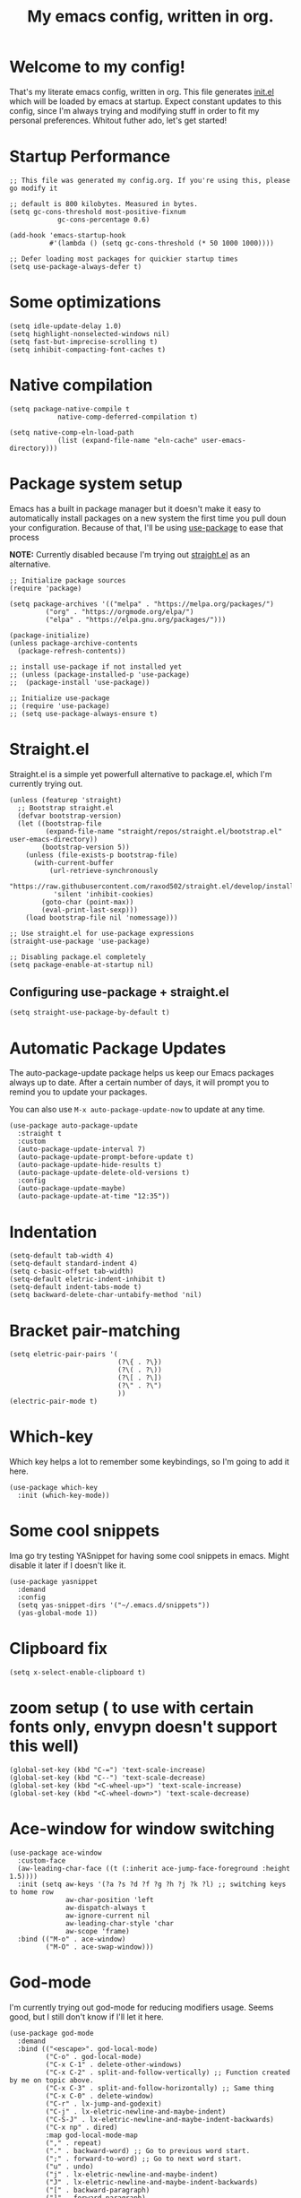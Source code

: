 #+TITLE: My emacs config, written in org.
#+PROPERTY: header-args:elisp :tangle ./init.el :results none
#+STARTUP: overview
* Welcome to my config!
That's my literate emacs config, written in org. This file generates [[file:init.el][init.el]] which will be loaded by emacs at startup.
Expect constant updates to this config, since I'm always trying and modifying stuff in order to fit my personal preferences.
Whitout futher ado, let's get started!

* Startup Performance

#+begin_src elisp
;; This file was generated my config.org. If you're using this, please go modify it

;; default is 800 kilobytes. Measured in bytes.
(setq gc-cons-threshold most-positive-fixnum
			gc-cons-percentage 0.6)

(add-hook 'emacs-startup-hook
		  #'(lambda () (setq gc-cons-threshold (* 50 1000 1000))))

;; Defer loading most packages for quickier startup times
(setq use-package-always-defer t)
#+end_src

* Some optimizations
#+begin_src elisp
(setq idle-update-delay 1.0)
(setq highlight-nonselected-windows nil)
(setq fast-but-imprecise-scrolling t)
(setq inhibit-compacting-font-caches t)
#+end_src 
* Native compilation

#+begin_src elisp
(setq package-native-compile t
			native-comp-deferred-compilation t)

(setq native-comp-eln-load-path
			(list (expand-file-name "eln-cache" user-emacs-directory)))
#+end_src

* Package system setup
Emacs has a built in package manager but it doesn't make it easy to automatically install packages on a new system the first time you pull doun your configuration.
Because of that, I'll be using [[https://github.com/jwiegley/use-package][use-package]] to ease that process

*NOTE:* Currently disabled because I'm trying out [[https://github.com/raxod502/straight.el][straight.el]] as an alternative.

#+begin_src elisp :tangle no
;; Initialize package sources
(require 'package)

(setq package-archives '(("melpa" . "https://melpa.org/packages/")
		 ("org" . "https://orgmode.org/elpa/")
		 ("elpa" . "https://elpa.gnu.org/packages/")))

(package-initialize)
(unless package-archive-contents
  (package-refresh-contents))

;; install use-package if not installed yet 
;; (unless (package-installed-p 'use-package)
;;	(package-install 'use-package))

;; Initialize use-package
;; (require 'use-package)
;; (setq use-package-always-ensure t)
#+end_src

* Straight.el
Straight.el is a simple yet powerfull alternative to package.el, which I'm currently trying out.

#+begin_src elisp
(unless (featurep 'straight)
  ;; Bootstrap straight.el
  (defvar bootstrap-version)
  (let ((bootstrap-file
		 (expand-file-name "straight/repos/straight.el/bootstrap.el" user-emacs-directory))
		(bootstrap-version 5))
	(unless (file-exists-p bootstrap-file)
	  (with-current-buffer
		  (url-retrieve-synchronously
		   "https://raw.githubusercontent.com/raxod502/straight.el/develop/install.el"
		   'silent 'inhibit-cookies)
		(goto-char (point-max))
		(eval-print-last-sexp)))
	(load bootstrap-file nil 'nomessage)))

;; Use straight.el for use-package expressions
(straight-use-package 'use-package)

;; Disabling package.el completely
(setq package-enable-at-startup nil)
#+end_src

** Configuring use-package + straight.el

#+begin_src elisp
(setq straight-use-package-by-default t)
#+end_src			 

* Automatic Package Updates
The auto-package-update package helps us keep our Emacs packages always up to date. After a certain number of days, it will prompt you to remind you to update your packages.

 You can also use =M-x auto-package-update-now= to update at any time.

 #+begin_src elisp
 (use-package auto-package-update
   :straight t
   :custom
   (auto-package-update-interval 7)
   (auto-package-update-prompt-before-update t)
   (auto-package-update-hide-results t)
   (auto-package-update-delete-old-versions t)
   :config
   (auto-package-update-maybe)
   (auto-package-update-at-time "12:35"))
 #+end_src

* Indentation

#+begin_src elisp
(setq-default tab-width 4)
(setq-default standard-indent 4)
(setq c-basic-offset tab-width)
(setq-default eletric-indent-inhibit t)
(setq-default indent-tabs-mode t)
(setq backward-delete-char-untabify-method 'nil)
#+end_src

* Bracket pair-matching

#+begin_src elisp
(setq eletric-pair-pairs '(
						   (?\{ . ?\})
						   (?\( . ?\))
						   (?\[ . ?\])
						   (?\" . ?\")
						   ))
(electric-pair-mode t)
#+end_src

* Which-key
Which key helps a lot to remember some keybindings, so I'm going to add it here.
#+begin_src elisp
(use-package which-key
  :init (which-key-mode))
#+end_src
* Some cool snippets
Ima go try testing YASnippet for having some cool snippets in emacs.
Might disable it later if I doesn't like it.

#+begin_src elisp
(use-package yasnippet
  :demand
  :config
  (setq yas-snippet-dirs '("~/.emacs.d/snippets"))
  (yas-global-mode 1))
#+end_src
* Clipboard fix

#+begin_src elisp
(setq x-select-enable-clipboard t) 
#+end_src
* zoom setup ( to use with certain fonts only, envypn doesn't support this well)

#+begin_src elisp
(global-set-key (kbd "C-=") 'text-scale-increase)
(global-set-key (kbd "C--") 'text-scale-decrease)
(global-set-key (kbd "<C-wheel-up>") 'text-scale-increase)
(global-set-key (kbd "<C-wheel-down>") 'text-scale-decrease)
#+end_src

* Ace-window for window switching


#+begin_src elisp
(use-package ace-window
  :custom-face
  (aw-leading-char-face ((t (:inherit ace-jump-face-foreground :height 1.5))))
  :init (setq aw-keys '(?a ?s ?d ?f ?g ?h ?j ?k ?l) ;; switching keys to home row
			  aw-char-position 'left
			  aw-dispatch-always t
			  aw-ignore-current nil
			  aw-leading-char-style 'char
			  aw-scope 'frame)
  :bind (("M-o" . ace-window)
		 ("M-O" . ace-swap-window)))
#+end_src

* God-mode
I'm currently trying out god-mode for reducing modifiers usage. Seems good, but I still don't know if I'll let it here.
#+BEGIN_SRC elisp
(use-package god-mode
  :demand
  :bind (("<escape>". god-local-mode)
		 ("C-o" . god-local-mode)
		 ("C-x C-1" . delete-other-windows)
		 ("C-x C-2" . split-and-follow-vertically) ;; Function created by me on topic above.
		 ("C-x C-3" . split-and-follow-horizontally) ;; Same thing
		 ("C-x C-0" . delete-window)
		 ("C-r" . lx-jump-and-godexit)
		 ("C-j" . lx-eletric-newline-and-maybe-indent)
		 ("C-S-J" . lx-eletric-newline-and-maybe-indent-backwards)
		 ("C-x np" . dired)
		 :map god-local-mode-map
		 ("," . repeat)
		 ("." . backward-word) ;; Go to previous word start.
		 (";" . forward-to-word) ;; Go to next word start.
		 ("u" . undo)
		 ("j" . lx-eletric-newline-and-maybe-indent)
		 ("J" . lx-eletric-newline-and-maybe-indent-backwards)
		 ("[" . backward-paragraph)
		 ("]" . forward-paragraph)
		 ("V" . scroll-down)
		 ("D" . kill-whole-line))
  :config
  (add-hook 'post-command-hook #'lxmacs-god-mode-update-cursor-type)
  (setq god-exempt-predicate (lambda () (not (equal (this-command-keys) "q"))))
  (god-mode))
#+END_SRC
** God-mode box/bar cursor function

This function turns the box cursor in a bar when god-mode is disabled
(and typing is active). This function is called in a hook on =:config=
section of god-mode package above.

#+BEGIN_SRC elisp
(defun lxmacs-god-mode-update-cursor-type ()
  "Update cursor color based on whether god-mode is active or not."
  (set-cursor-color (if (or god-local-mode buffer-read-only) "#0f0908" "#ff7477")))
#+END_SRC

* Creating a new window switches the focus to it

#+begin_src elisp
(defun lx-split-and-follow-horizontally ()
  "Create a new horizontal split and focus it."
  (interactive)
  (split-window-below)
  (balance-windows)
  (other-window 1))
;;(global-set-key (kbd "C-x 2") 'split-and-follow-horizontally)

(defun lx-split-and-follow-vertically ()
  "Create a new vertical split and focus it."
  (interactive)
  (split-window-right)
  (balance-windows)
  (other-window 1))
;;(global-set-key (kbd "C-x 3") 'split-and-follow-vertically)
#+end_src

* Alias yes-or-no questions to y-or-n

#+begin_src elisp
(setq use-short-answers t)
#+end_src

* Ease window resizing
This binds it to Super-Control-<arrow>.

#+begin_src elisp
(global-set-key (kbd "s-C-<left>") 'shrink-window-horizontally)
(global-set-key (kbd "s-C-<right>") 'enlarge-window-horizontally)
(global-set-key (kbd "s-C-<down>") 'shrink-window)
(global-set-key (kbd "s-C-<up>") 'enlarge-window)
#+end_src

* Highlight current line

#+begin_src elisp
(global-hl-line-mode t)
#+end_src

* Disable auto-save and backup files

#+begin_src elisp
(setq make-backup-files nil)
(setq auto-save-default nil)
(if (eq system-type 'windows-nt)
	(setq user-emacs-directory (expand-file-name "C:/Users/meninos/AppData/Roaming/.emacs.d/miscfolders"))
  (setq user-emacs-directory (expand-file-name "~/.cache/emacs")))

(setq url-history-file (expand-file-name "url/history" user-emacs-directory))
#+END_SRC

** TODO Use no-littering to automatically set common paths to the new user-emacs-directory
Still gotta configurate that.
#+BEGIN_SRC elisp :tangle no
(use-package no-littering)
#+END_SRC

** Keep customization settings in a temporary file (taken from Ambrevar!)

#+BEGIN_SRC elisp :tangle no
(setq custom-file
	  (if (boundp 'server-socket-dir)
		  (expand-file-name "custom.el" server-socket-dir)
		(expand-file-name (format "emacs-custom-%s.el" (user-vid)) temporary-file-directory)))
(load custom-file t)
#+END_SRC

* UI configuration and some minibuffer and quality-of-life packages.
Just configuring basic UI settings, to make Emacs look a lot more minimal. Basically, I'm "ricing" emacs here.

 #+begin_src elisp
 (scroll-bar-mode -1) ;; disable visible scrollbar
 (tool-bar-mode -1) ;; disable toolbar
 (tooltip-mode -1) ;; disable tooltips
 (menu-bar-mode -1) ;; disable menubar
 (set-fringe-mode 10) ;; give some breathing room
 (blink-cursor-mode 0) ;; disable cursor blinking (annoying)

 ;; visual bell setup
 (setq visible-bell t)

 (column-number-mode 1)
 (global-display-line-numbers-mode t)
 (setq display-line-numbers-type 'relative)

 ;; Disable line numbers for some modes
 (dolist (mode '(org-mode-hook
                 term-mode-hook
                 shell-mode-hook
                 treemacs-mode-hook
                 eshell-mode-hook))
   (add-hook mode (lambda () (display-line-numbers-mode 0))))

 ;; show parent parentheses
 (show-paren-mode 1)

 ;; Set inicial path so It works on multiplatforms
 (setq inicial-directory "~/")

 ;; Delete selected region when input
 (delete-selection-mode 1)
 #+end_src

** Dashboard configuration

*IMPORTANT:* always remember to install =all-the-icons=, or dashboard buffer will crash :D.

#+BEGIN_SRC elisp
(use-package dashboard
  :after page-break-lines
  :config
  (setq initial-buffer-choice (lambda () (get-buffer "*dashboard*"))
		dashboard-page-separator "\n\f\n"
		dashboard-banner-logo-title "Hello, lxg00n! Have a good coding session!"
		dashboard-startup-banner "~/.emacs.d/dashboardimg/Sakuya.png"
		dashboard-set-footer nil
		dashboard-center-content t
		dashboard-set-heading-icons t
		dashboard-set-file-icons t
		dashboard-week-agenda t
		dashboard-filter-agenda-entry 'dashboard-no-filter-agenda
		dashboard-items '((recents . 5)(bookmarks . 5)(agenda . 5)))
  (dashboard-setup-startup-hook))
#+END_SRC

*** Installing all-the-icons (dashboard dep)

#+begin_src elisp
(use-package all-the-icons)
#+end_src

*** Installing page-break-lines (dashboard dep too)

#+begin_src elisp
(use-package page-break-lines
  :demand)
#+end_src
** Font configuration

#+begin_src elisp
(defun lxgmacs/set-font-faces ()
  (message "Setting Faces.")
  (set-face-attribute 'default nil :font "Input-10")
  (set-fontset-font t 'symbol "Symbola" nil))

(if (daemonp)
	(add-hook 'after-make-frame-functions
			  (lambda (frame)
				(with-selected-frame frame
				  (lxgmacs/set-font-faces))))
  (lxgmacs/set-font-faces))
#+end_src

*** Font-lock settings
Here I'm just making all comments in code display bold and italic. If the font has it, I like to keep comments cursive too. Easy and cool.
*IMPORTANT: by default, this font =Cascadia Code Cursive= doesn't exists. It's a patched version made by me using [[https://github.com/twardoch/fonttools-opentype-feature-freezer/][fonttools-opentype-feature-freeze]] because, as most applications,
Emacs still doesn't support some OpenType features like stylistic sets (or style sets) that are used by Cascadia to alternate between normal Italic and Cursive.*
That isn't the best approach but until Emacs doesn't support this natively, it's a good approach.

#+begin_src elisp
(custom-set-faces
 '(font-lock-comment-face ((t (:font "Input-10" :italic t :bold t)))))
#+end_src

** Doom-themes

Disabled because I'm actually usign my own colorscheme, based on vim-mellow.

#+begin_src elisp :tangle no
(use-package doom-themes
  :straight t 
  :config
  (setq doom-themes-enable-bold t
	  doom-themes-enable-italic t)
  (doom-themes-visual-bell-config)
  (doom-themes-org-config))
  (load-theme 'doom-wilmersdorf t)
#+end_src

** Creating my own theme using autothemer

Autothemer is a emacs utility package that allows you to create your own theme
in a "easy" and simple way. I'll be testing it.

#+begin_src elisp
(use-package autothemer
	:init
	(load-theme 'mellow-light t))
#+end_src

** Prettify symbols mode

#+begin_src elisp
(defun my/org-mode/load-prettify-symbols ()
  (interactive)
  (setq prettify-symbols-alist
		(mapcan (lambda (x) (list x (cons (upcase (car x)) (cdr x))))
				'(("#+begin_src" . ?)
				  ("#+end_src" . ?))))
		(global-prettify-symbols-mode t))

(add-hook 'org-mode-hook 'my/org-mode/load-prettify-symbols)

(global-prettify-symbols-mode t)
#+end_src

** Rainbow Delimiters

#+begin_src elisp
(use-package rainbow-delimiters
  :init
  (add-hook 'prog-mode-hook #'rainbow-delimiters-mode))
#+end_src

** Rainbow mode
#+begin_src elisp
(use-package rainbow-mode)
#+end_src

** Bespoke-modeline 

Bespoke modeline is a simple, yet beautiful modeline for emacs, based on nano-emacs modeline. 
*Currently disabled for lambda-modeline*

#+begin_src elisp :tangle no
(use-package bespoke-modeline
  :demand
  :straight (:type git :host github :repo "mclear-tools/bespoke-modeline")
  :hook (after-init . bespoke-modeline-mode)
  :init
  ;; Set header line (modeline on top)
  (setq bespoke-modeline-position 'top)
  ;; Modeline height
  (setq bespoke-modeline-size 10)
  ;; Modeline spacing
  (setq bespoke-modeline-space-bottom -2)
  ;; Use visual bell
  (setq bespoke-modeline-visual-bell t)
  :config
  (bespoke-modeline-mode))

#+end_src

** Lambda-line

Lambda-line is a simple and pretty modeline for emacs. It has strong design inspiration from bespoke-modeline.

#+begin_src elisp
(use-package lambda-line
	:demand
	:straight (:type git :host github :repo "lambda-emacs/lambda-line")
	:custom
	(lambda-line-icon-time t)
	(lambda-line-icon-time nil)
	(lambda-line-clockface-update-fontset "ClockFaceRect")
	(lambda-line-position 'bottom) ;; Set modeline position
	(lambda-line-abbrev t) ;; Abbreviate or not major modes
	(lambda-line-hspace " ") ;; Add some cushion
	(lambda-line-prefix t) ;; Use a prefix symbol
	(lambda-line-prefix-padding t) ;; A little spacing? Yes please
	(lambda-line-status-invert nil) ;; No invert colors
	(lambda-line-space-top +.30) ;; Padding on top and bottom of modeline
	(lambda-line-space-bottom -.30)
	(lambda-line-symbol-position 0.1) ;; Adjust the vertical placement of symbol
	:config
	;; activate lambda-line
	(lambda-line-mode)
	;; set divider line in footer
	(when (eq lambda-line-position 'top)
		(setq-default mode-line-format (list "%_"))
		(setq mode-line-format (list "%_"))))
#+end_src

*** Function to toggle lambda-line's position
With this function, you can set a binding or just invoke it using =M-x= to change lambda-line's position between top and bottom.
#+BEGIN_SRC elisp
(defun lx-toggle-lambdaline-position ()
  "Toggle lambda-line's position between 'top and 'bottom based on actual value"
  (interactive)
  (setq lambda-line-position
		(if (eq lambda-line-position 'top)
			'bottom
		'top))
  (message "Changing Lambda-line's position to: %S" lambda-line-position)
  (lambda-line-mode 'toggle) ;; Running it two times to refresh lambda-line's position correctly. It's a temporary workaround, gotta find a better option to achieve this.
  (lambda-line-mode 'toggle))
#+END_SRC
*** Fixing lambda-modeline font

With this, we're going to make sure that bespoke-modeline is using the correct font to display glyphs and stuff. *Currently disabled bc
I already fixed that. 

#+begin_src elisp :tangle no
(use-package fontset
  :straight (:type built-in) ;; only needed if you use straight.el
  :config
  ;; Use symbola for proper unicode
  (when (member "Symbola" (font-family-list))
	(set-fontset-font
	t 'symbol "Symbola" nil)))
#+end_src

** DONE Configure Ivy + Counsel
For some reasons, I'm trying to change from Ivy+Counsel+Swiper to vertico, because
it seems a better option at the moment (and a faster one too).
CLOSED: [2021-05-16 dom 00:00]

#+begin_src elisp :tangle no
(use-package ivy
  ;; :diminish
  :demand
  :bind ("C-s" . swiper)
  :config
  (ivy-mode 1))

(use-package ivy-rich
  :demand
  :after counsel
  :config
  (ivy-rich-mode 1))

(use-package counsel
  :demand
  :bind (("C-M-j" . 'counsel-switch-buffer)
		 :map minibuffer-local-map
		 ("C-r" . 'counsel-minibuffer-history))
  :custom
  (counsel-linux-app-format-function #'counsel-linux-app-format-function-name-only)
  :config
  (counsel-mode 1))
#+end_src

** Vertico + consult + embark + related
Here I add vertico package, consult, embark and other packages related to them.
TODO: but them on separate stuff
#+BEGIN_SRC elisp
(defun lx-minibuffer-backward-kill (arg)
  "When minibuffer is completing a file name delete up to parent folder,
otherwise delete a word"
  (interactive "p")
  (if minibuffer-completing-file-name
	  (if (string-match-p "/." (minibuffer-contents))
		  (zap-up-to-char (- arg) ?/)
		(delete-minibuffer-contents))
	(backward-kill-word arg)))

(use-package vertico
  :straight (vertico :files (:defaults "extensions/*")
					 :includes(vertico-indexed
							   vertico-flat
							   vertico-vertical
							   vertico-grid
							   vertico-mouse
							   vertico-quick
							   vertico-buffer
							   vertico-repeat
							   vertico-reverse
							   vertico-directory
							   vertico-multiform
							   vertico-unobtrusive
							   ))
  :demand
  :init
  (vertico-mode)
  :custom
  (vertico-cycle t)
  :config
  (setq vertico-resize t
		vertico-count 8)
  (vertico-multiform-mode)
  (setq vertico-multiform-commands
		'((execute-extended-command flat)
		  (find-file flat)
		  (consult-line buffer)
		  (consult-buffer flat)))
  :bind(:map vertico-map
			 ("C-j" . vertico-next)
			 ("C-k" . vertico-previous)
			 ("C-f" . vertico-exit)
			 ("M-k" . embark-kill-buffer-and-window)
        :map minibuffer-local-map
			 ("M-h" . lx-minibuffer-backward-kill)))

(use-package orderless
  :init
  (setq completion-styles '(orderless basic)
		completion-category-defaults nil
		completion-category-overrides '((file (styles partial-completion))))
  :custom
  (orderless-matching-styles
   '(orderless-literal
	 orderless-prefixes
	 orderless-flex
	 orderless-initialism)))
;;	 orderless-regexp

(use-package marginalia
  :after vertico
  :init
  (marginalia-mode)
  :config
  (setq marginalia-annotators '(marginalia-annotators-heavy))
  :custom-face
  (marginalia-documentation ((t (:italic t)))))

(use-package consult
  :bind (("M-y" . consult-yank-pop)
		 ("C-s" . consult-line)
		 ("C-c h" . consult-history)
		 ("C-c b" . consult-bookmark)
		 ("C-c k" . consult-kmacro)
		 ("C-c m" . consult-mark)
		 ("C-c M" . consult-global-mark)
		 ("C-c M-:" . consult-complex-command)
		 ("C-c i" . consult-imenu)
		 ("C-c y" . consult-yank-replace)
		 ("C-x b" . consult-buffer)
		 ("C-x c e" . consult-compile-error)
		 :map minibuffer-local-map
		 ("C-r" . consult-history))
  :custom
  (completion-in-region-function #'consult-completion-in-region)
  :config
  (consult-preview-at-point-mode))

(use-package embark
  :bind (:map minibuffer-local-map
			  ("C-." . embark-act))
  :config
  (setq embark-action-indicator
		(lambda (map)
		  (which-key--show-keymap "Embark" map nil nil 'no-paging)
		  embark-become-indicator embark-action-indicator))
  (setq embark-quit-after-action '(t . nil))
  (setf (alist-get 'kill-buffer embark-pre-action-hooks) nil))

(use-package embark-consult
  :hook
  (embark-collect-mode . consult-preview-at-point-mode))
#+END_SRC

*** Cool embark functions
#+BEGIN_SRC elisp
(defun lx-embark-auto-kill()
  "Run embark-act with the kill-buffer action in a single call"
  (interactive)
  (call-interactively 'embark-act)
  (call-interactively 'kill-buffer))
#+END_SRC

** In-buffer completion with *corfu*
I'm actually using corfu for some nice in-buffer completion popups.
#+BEGIN_SRC elisp
  (use-package corfu
	;; Adding some corfu extensions to the base corfu
	:straight (:files (:defaults "extensions/*")
					  :includes (corfu-popupinfo))
	:hook
	((prog-mode-hook . corfu-mode)
	 (corfu-mode-hook . corfu-popupinfo-mode))
	:custom
	;; (corfu-preview-current nil)
	;; (corfu-separator ?\s)
	;; (corfu-cycle t)
	;; (corfu-compact t)
	(corfu-quit-at-boundary 'separator)
	(corfu-quit-no-match t)
	(corfu-minimum-prefix-lenght 2)
	(corfu-echo-documentation t)
	(corfu-echo-delay 0.2)
	(corfu-quit-no-match t)
	(corfu-preselect-first nil)
	(corfu-auto t)
	(corfu-auto-prefix 2)
	(corfu-popupinfo-hide t)
	(corfu-popupinfo-resize t)
	(corfu-popupinfo-delay .5)
	(corfu-popupinfo-direction 'vertical)
	:bind(:map corfu-map
			   ("M-SPC" . corfu-insert-separator)
			   ("TAB" . corfu-next)
			   ("[tab]" . corfu-next)
			   ("[backtab]" . corfu-previous)
			   ("S-TAB" . corfu-previous)
			   ("S-<return>" . corfu-insert)))
#+END_SRC
*** Add Corfu-doc for some lil nice documentation
Disabled because =corfu-doc= is actually deprecated.
#+BEGIN_SRC elisp :tangle no
(use-package corfu-doc
  :after corfu
  :hook (corfu-mode . corfu-doc-mode)
  :bind(:map corfu-map
			 ("M-n" . corfu-doc-scroll-up)
			 ("M-p" . corfu-doc-scroll-down))
  :custom
  (corfu-doc-delay 0.5)
  (corfu-doc-max-width 70)
  (corfu-doc-max-height 20))
#+END_SRC
*** Use Cape with Corfu!
#+BEGIN_SRC elisp
(use-package cape
  :bind(("C-c p p" . completion-at-point)
		("C-c p d" . cape-dabbrev)
		("C-c p f" . cape-file)
		("C-c p l" . cape-line))
  :init
  (add-to-list 'completion-at-point-functions #'cape-dabbrev)
  (add-to-list 'completion-at-point-functions #'cape-file)
  (add-to-list 'completion-at-point-functions #'cape-line)
  (advice-add 'eglot-completion-at-point :around #'cape-wrap-buster))
#+END_SRC

* Eshell
** Eshell toggle package
Package to toggle eshell on a screen side.
#+begin_src elisp
(use-package eshell-toggle
		:demand
		:straight (:type git :host github :repo "4DA/eshell-toggle")
		:bind
		("C-c e" . eshell-toggle))
#+end_src
* Org mode configuration
** Demanding org-mode
#+BEGIN_SRC elisp
(use-package org
  :config
  (setq org-list-allow-alphabetical t))
#+END_SRC
** First, installing org +bullets+ superstar

I've switched from org-bullets to org-superstar since they're pretty
similar and org-superstar offers more options.

#+begin_src elisp
(use-package org-superstar)
#+end_src

** Binding org-toggle-narrow-to-subtree

I'm changing the bindings =C-x n s (org-narrow-to-subtree)= and =C-x n w (widen)= to a simple
function that does the same thing: _"focus/zoom" into a specific header and it's subtree_.

#+BEGIN_SRC elisp
(with-eval-after-load 'org
  (define-key org-mode-map (kbd "C-x n s") #'org-toggle-narrow-to-subtree))
#+END_SRC

** Org hooks

#+begin_src elisp
(add-hook 'org-mode-hook (lambda ()
			 (org-superstar-mode 1)
			 (setq org-startup-folded t)
			 (org-toggle-inline-images)
			 (org-indent-mode)))
#+end_src

** Ox-jekyll-md ( for blog posts )

#+begin_src elisp
(use-package ox-jekyll-md
  :init
  (setq org-jekyll-md-include-yaml-front-matter nil
	  org-jekyll-md-use-todays-date nil))
#+end_src

** Org-Agenda

#+begin_src elisp
(setq org-log-done t)

(if (eq system-type 'windows-nt)
	(setq org-agenda-files '("c:/Users/meninos/Documents/Files/org_agenda"))
  (setq org-agenda-files '("~/.emacs.d/agenda")))

(setq org-lowest-priority ?F ;; Set lowest priority level for TODO's
	  org-todo-keywords '((sequence "TODO(t)" "|" "DONE(d)")
						  (sequence "READ(r)" "|" "READEN(.)")
						  (sequence "SHOP(s)" "|" "BOUGHT(b)")
						  (sequence "PROJ(p)" "|" "FINISHED(f)")
						  (sequence "|" "CANCELED(c)")))
(global-set-key (kbd "C-c a") 'org-agenda)
#+end_src

** Syntax highlightening and stuff inside org source blocks

#+begin_src elisp
(setq org-src-fontify-natively t
	  org-src-tab-acts-natively t
	  org-confirm-babel-evaluate nil
	  org-edit-src-content-indentation 0)
#+end_src

** Blog project org-setup

#+begin_src elisp
(setq org-publish-project-alist
	  '(
	  ("lag00n.github.io"
	   ;; path to org files
	   :base-directory "~/github/lag00n.github.io/_org"
	   :base-extension "org"
	   ;; path to jekyll posts
	   :publishing-directory "~/github/lag00n.github.io/_cool_posts"
	   :recursive t
	   :publishing-function org-jekyll-md-publish-to-md
	   :toc nil
	   )))
#+end_src

** Org mode screenshot

A hack that allow to paste images from clipboard into org files.

#+begin_src elisp
(defun my-org-screenshot ()
  "Take a screenshot into a time stamped unique-named
file in the same directory as the org-buffer and insert a link to this file."
  (interactive)
  (setq filename
		(concat
		 (make-temp-name
		  (concat (buffer-file-name)
				  "_"
				  (format-time-string "%Y%m%d_%H%M%S_")) ) ".png"))
  (call-process "import" nil nil nil filename)
  (insert (concat "[[" filename "]]"))
  (org-display-inline-images))
#+end_src

* Rss with elfeed
Elfeed is a awesome RSS feed reader for emacs. I mainly use it to keep track of some subreddits.

#+begin_src elisp
(use-package elfeed
  :config
  (setq elfeed-feeds
		'("https://www.reddit.com/r/emacs/.rss"
		  "https://www.reddit.com/r/unixporn/new/.rss?sort=new")
		elfeed-use-curl t))
#+end_src

* Some misc stuff
** Try package
Try is a simple package which evaluates the contents of a link to a elisp file or alternatively
to a MELPA/ELPA package. It allows one to try packages without having to actually install them, without byte-compiling and stuff.
The package itself has around 90 lines with a lot of commands, so its good to have on any workflow.
#+BEGIN_SRC elisp :tangle no
(use-package try
  :defer t)
#+END_SRC
** Re-source init.el easily
This is a simple function that just re-sources =init.el=. Made for lazyness.
#+BEGIN_SRC elisp
(defun lx-resource-initel ()
  (interactive)
  (load-file user-init-file))
#+END_SRC
** Lua mode
Disabled because basically I don't need it.
#+begin_src elisp :tangle no
(use-package lua-mode)
#+end_src
** Zig mode
Currently, I'm in love with Zig, so I'll be installing it's dedicated mode to work in with emacs.
It's good to notice that most modes, both in Emacs and Vim, are made by the ziglang team, and work pretty well.
#+BEGIN_SRC elisp
(use-package zig-mode)
#+END_SRC
** Magit
If you use Git for any reason, and use Emacs, you should *definitely* check on Magit.
I've not done any custom configuration yet, once the default settings are pretty sane.
#+BEGIN_SRC elisp
(use-package magit)
#+END_SRC
** Select line function
Here's a simple function, inspired by Xah Lee's one, that selects the entire line.
#+BEGIN_SRC elisp
(defun lx-select-line ()
  "Selects the current line. It's a good idea to bind it to some keybind."
  (interactive)
  ;; If region is already active
  (if (region-active-p)
	  (if visual-line-mode
		  (let ((xp1 (point)))
			(end-of-visual-line 1)
			(when (eq xp1 (point))
			  (end-of-visual-line 2)))
		(progn
		  (forward-line 1)
		  (end-of-line)))
	(if visual-line-mode
		(progn (beginning-of-visual-line)
			   (push-mark (point) t t)
			   (end-of-visual-line))
	  (progn
		(push-mark (line-beginning-position) t t)
		(end-of-line)))))
#+END_SRC

*** Binding it to =C-c l=
#+BEGIN_SRC elisp
(global-set-key (kbd "C-c l") 'lx-select-line)
#+END_SRC

** Creating my own prefix
Here I'm creating my own prefix to emacs so I can bind some functions of mine and work with god-mode.
That's why the prefix is =C-x C-d=, because I think It will be good to just press =x d= using god-mode.
#+BEGIN_SRC elisp
(define-prefix-command 'lx-prefix-keymap)
(global-set-key (kbd "C-x C-d") 'lx-prefix-keymap)
#+END_SRC
** Golang env configuration
#+BEGIN_SRC elisp :tangle no
(use-package go-mode
  :ensure t)

;; (defun lx-go-mode-hook ()
;;   ; Use goimports instead of go-fmt
;;   (setq gofmt-command "goimports")
;;   ; Call Gofmt before saving
;;   (add-hook 'before-save-hook 'gofmt-before-save)
;;   ; Customize compile command to run go build
;;   (if (not (string-match "go" compile-command))
;;       (set (make-local-variable 'compile-command)
;;            "go run"))
;;   )
;; (add-hook 'go-mode-hook 'lx-go-mode-hook)
#+END_SRC

Trying currently eglot + gopls
#+BEGIN_SRC elisp
;; Configure eglot to recognize gopls. Since it's my first experience with LSP, I'll leave it here.
;; If I like it, I might move it to a proper location to integrate other languages.
(use-package eglot
  :ensure t
  :config
  (add-to-list 'eglot-server-programs '(go-mode . ("gopls"))))

(use-package go-mode
  :ensure t
  :hook
  (go-mode . eglot-ensure))
#+END_SRC
** Automatically clean whitespace
This will remove any trailing whitespaces on file save. Definetely good to have.
That's really good!
#+BEGIN_SRC elisp
(use-package ws-butler
  ;; Activate on text and programming modes.
  :hook ((text-mode . ws-butler-mode)
		 (prog-mode . ws-butler-mode)))
#+END_SRC
** Avy to jump around
Avy is a super-cool package that allows you to jump around your buffer.
It has a lot of cool features, but here I'm using =avy-goto-{line, char, word}=
which, as the name says, jumps between lines, chars and words.
Might bind some other cool functions that Avy provides later.
#+BEGIN_SRC elisp
(use-package avy
  :commands(avy-goto-char-timer avy-goto-word-1 avy-goto-line)
  :bind(("C-c f c" . avy-goto-char-timer)
		("M-g g" . avy-goto-line)
		("C-c f w" . avy-goto-word-1)
		("C-c f i" . lx-jump-and-godexit)))
#+END_SRC
*** Function for selecting word/char and deactivating godmode to write.
As the function description says... It jumps for a word or character using
=avy-goto-char-timer= and after that moves the cursor for the end of the desired
selection and deactivates god-mode, so you can start typing.
#+BEGIN_SRC elisp
(defun lx-jump-and-godexit ()
  "Jump to word or char with avy, puts the cursor after the word/char
and deactivates godmode in order to type."
  (interactive)
  (avy-goto-char-timer)
  (forward-word)
  (when (bound-and-true-p god-local-mode)
	(god-local-mode -1))) ;; Deactivate godmode if its active
#+END_SRC
** Tweaking C-j
I'm tweaking C-j default behavior in order to deactivate godmode too. Seems a better option.
#+BEGIN_SRC elisp
(defun lx-eletric-newline-and-maybe-indent (arg)
  "Creates N newlines under the current line and moves the cursor to it, disabling godmode.
The number of lines created can be changed using a prefix argument."
  (interactive "p")
  (move-end-of-line 1)
  (newline arg)
  (indent-according-to-mode)
;;  (forward-line arg) --> That is not necessary since newline apparently already moves the cursor together.
  (when (bound-and-true-p god-local-mode)
	(god-local-mode -1)))
#+END_SRC

Also, we gotta tweak it backwards too. It will be similar to *o* and *O* in vim.
#+BEGIN_SRC elisp
(defun lx-eletric-newline-and-maybe-indent-backwards (arg)
  "Creates N newlines above the current line and moves the cursor to it, disabling godmode.
The number of lines created can be changed using a prefix argument."
  (interactive "p")
  (move-beginning-of-line 1)
  (newline arg)
  ;; Here we multiply arg by -1 to get the opposite direction
  (forward-line (* arg -1))
  (indent-according-to-mode)
  (when (bound-and-true-p god-local-mode)
	(god-local-mode -1)))
#+END_SRC
** Whitespace-mode
I'll be here doing some whitespace-mode configuration in order to highlight some stuff, like, tabs, trailing-spaces etc.
#+BEGIN_SRC elisp
(use-package whitespace-mode
  :hook (prog-mode . whitespace-mode)
  :custom
  (whitespace-style '(face tabs tab-mark trailing))
  :config
  (setq whitespace-global-modes '(not text-mode
									  shell-mode
									  eshell-mode
									  term-mode
									  vterm-mode
									  minibuffer-inactive-mode)))
#+END_SRC
** Simple binding to recompile // Change default compile command
Here I change the default compile command based on the filetype, so I can get a custom
compile command based on the actual language.
#+BEGIN_SRC elisp
(use-package emacs
  :hook
  (go-mode . (lambda ()
			   (set (make-local-variable 'compile-command)
					(format "go build %s" (file-name-nondirectory buffer-file-name)))))
  :bind
  (("C-c r" . (lambda () (interactive) (save-some-buffers t) (recompile)))
  ("C-c d" . kill-whole-line)))
#+END_SRC
** TODO Configure multi-cursors-package.
I plan into adding [[https://github.com/magnars/multiple-cursors.el][magnars/multiple-cursors.el]] into my config. But, I'm kinda lazy so
I guess that to do that later.
* Mail setup with mu4e

Mail setup using mu4e.

#+begin_src elisp :tangle no
(add-to-list 'load-path "~/.local/share/emacs/site-lisp/mu4e")
(require 'mu4e)
;;(require 'smtpmail)
(setq user-mail-address "lxg00n@paranoid.email"
	  user-full-name "lxg00n"
	  ;; mbsync command to update mail
	  mu4e-get-email-command "mbsync -c ~/.config/mbsync/.mbsyncrc -a"
	  mu4e-update-interval 300
	  send-mail-function 'smtpmail-send-it
	  smtpmail-smtp-server "smtp.paranoid.email"
	  smtpmail-smtp-service "25"
	  smtpmail-stream-type 'starttls
	  mu4e-sent-folder "/lxg00n-paranoid/Sent"
	  mu4e-drafts-folder "/lxg00n-paranoid/Drafts"
	  mu4e-trash-folder "/lxg00n-paranoid/Trash"
	  mu4e-decryption-policy 'ask
	  mu4e-maildir-shortcuts
	  '(("/lxg00n-paranoid/Inbox"	   . ?i)
		("/lxg00n-paranoid/Sent Items" . ?s)
		("/lxg00n-paranoid/Drafts"	   . ?d)
		("/lxg00n-paranoid/Trash"	   . ?t)))
#+end_src
